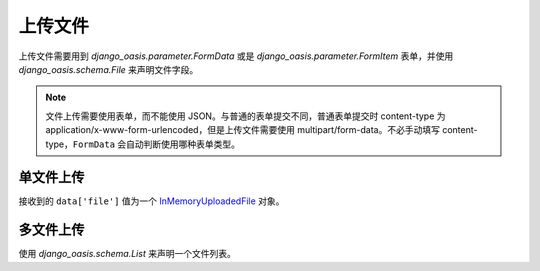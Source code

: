 上传文件
========

上传文件需要用到 `django_oasis.parameter.FormData` 或是 `django_oasis.parameter.FormItem` 表单，并使用 `django_oasis.schema.File` 来声明文件字段。

.. note::
    文件上传需要使用表单，而不能使用 JSON。与普通的表单提交不同，普通表单提交时 content-type 为 application/x-www-form-urlencoded，但是上传文件需要使用 multipart/form-data。不必手动填写 content-type，``FormData`` 会自动判断使用哪种表单类型。

单文件上传
----------

.. oasis-literalinclude:: upload_file single_file.py
    :emphasize-lines: 10
    :lines: 1-12

接收到的 ``data['file']`` 值为一个 `InMemoryUploadedFile <https://docs.djangoproject.com/zh-hans/5.0/ref/files/uploads/#django.core.files.uploadedfile.InMemoryUploadedFile>`_ 对象。

多文件上传
----------

使用 `django_oasis.schema.List` 来声明一个文件列表。

.. oasis-literalinclude:: upload_file multiple_files.py
    :emphasize-lines: 10-15
    :lines: 1-17

.. oasis-swaggerui:: upload_file
